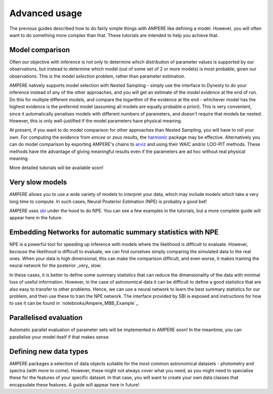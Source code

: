 Advanced usage
==============

The previous guides described how to do fairly simple things with AMPERE like defining a model. However, you will often want to do something more complex than that. These tutorials are intended to help you achieve that.

Model comparison
----------------

Often our objective with inference is not only to determine which distribution of parameter values is supported by our observations, but instead to determine which model (out of some set of 2 or more models) is most probable, given our observations.
This is the *model selection* problem, rather than parameter estimation.

AMPERE natively supports model selection with Nested Sampling - simply use the interface to Dynesty to do your inference instead of any of the other approaches, and you will get an estimate of the *model evidence* at the end of run.
Do this for multiple different models, and compare the logarithm of the evidence at the end - whichever model has the highest evidence is the preferred model (assuming all models are equally probable *a priori*).
This is very convenient, since it automatically penalises models with different numbers of parameters, and doesn't require that models be nested.
However, this is only well-justified if the model parameters have physical meaning.

At present, if you want to do model comparison for other approaches than Nested Sampling, you will have to roll your own.
For computing the evidence from *emcee* or *zeus* results, the `harmonic <https://astro-informatics.github.io/harmonic/index.html>`_ package may be effective.
Alternatively you can do model comparison by exporting AMPERE's chains to `arviz <https://www.arviz.org/en/latest/>`_ and using their WAIC and/or LOO-PIT methods.
These methods have the advantage of giving meaningful results even if the parameters are ad hoc without real physical meaning.

More detailed tutorials will be available soon!


Very slow models
----------------

AMPERE allows you to use a wide variety of models to interpret your data, which may include models which take a very long time to compute.
In such cases, Neural Posterior Estimation (NPE) is probably a good bet!

AMPERE uses `sbi <https//www.mackelab.org/sbi/>`_ under the hood to do NPE. You can see a few examples in the tutorials, but a more complete guide will appear here in the future. 


Embedding Networks for automatic summary statistics with NPE
-----------------------------------------------------------

NPE is a powerful tool for speeding up inference with models where the likelihood is difficult to evaluate. 
However, *because* the likelihood is difficult to evaluate, we can find ourselves simply comparing the simulated data to the real ones.
When your data is high dimensional, this can make the comparison difficult, and even worse, it makes training the neural network for the posterior _very_ slow.

In these cases, it is better to define some summary statistics that can reduce the dimensionality of the data with minimal loss of useful information. 
However, in the case of astronomical data it can be difficult to define a good statistics that are also easy to transfer to other problems.
Hence, we can use a neural network to learn the best summary statistics for our problem, and then use these to train the NPE network.
The interface provided by SBI is exposed and instructions for how to use it can be found in `notebooks/Ampere_MBB_Example`_.

Parallelised evaluation
-----------------------

Automatic parallel evaluation of parameter sets will be implemented in AMPERE soon! In the meantime, you can parallelise your model itself if that makes sense.


Defining new data types
-----------------------

AMPERE packages a selection of data objects suitable for the most common astronomical datasets - photometry and spectra (with more to come).
However, these might not always cover what you need, as you might need to specialise these for the features of your specific dataset.
In that case, you will want to create your own data classes that encapsulate these features. A guide will appear here in future!
